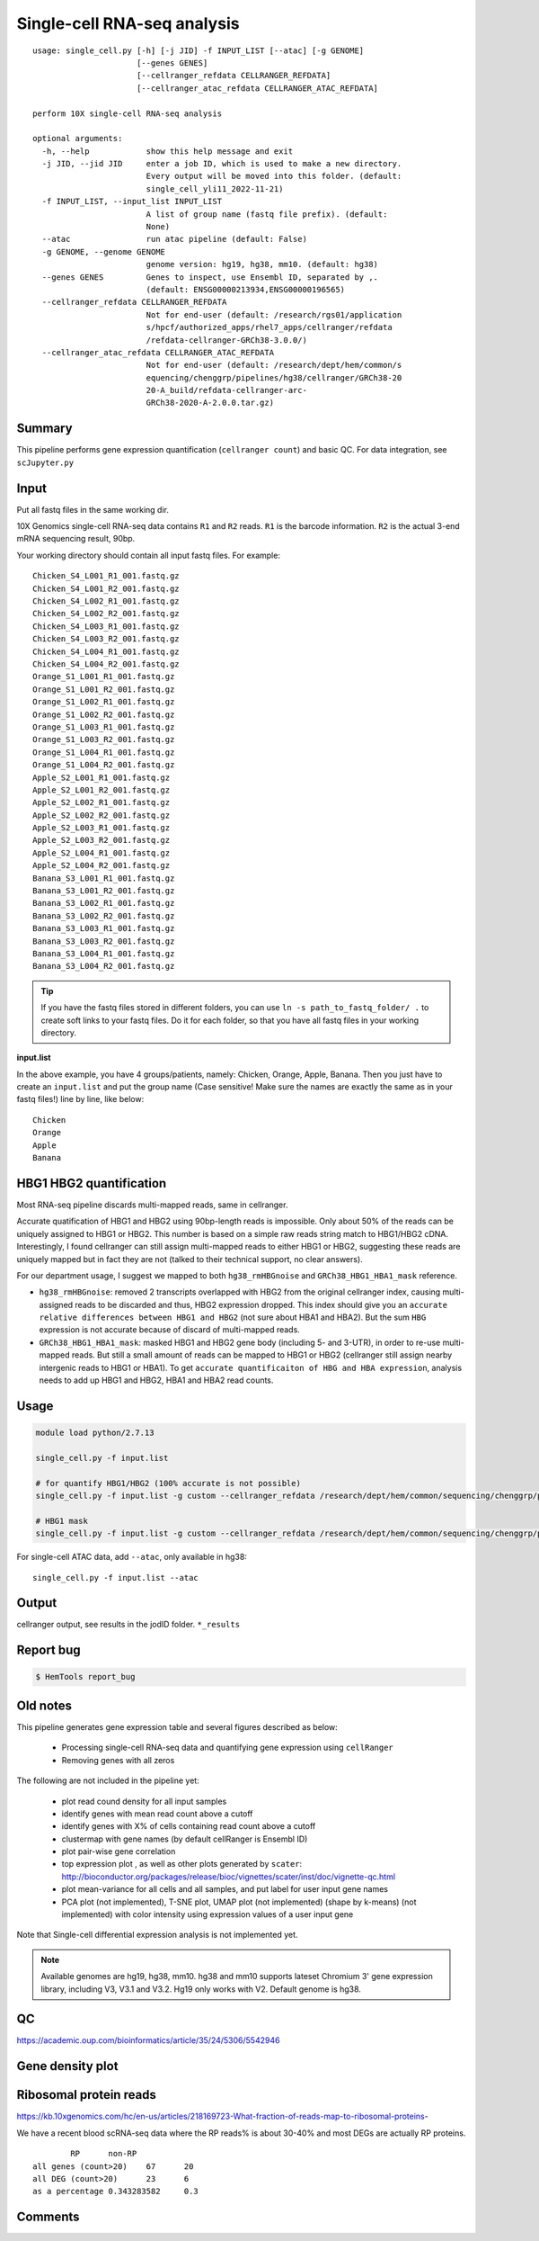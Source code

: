 Single-cell RNA-seq analysis
============================

:: 

	usage: single_cell.py [-h] [-j JID] -f INPUT_LIST [--atac] [-g GENOME]
	                      [--genes GENES]
	                      [--cellranger_refdata CELLRANGER_REFDATA]
	                      [--cellranger_atac_refdata CELLRANGER_ATAC_REFDATA]

	perform 10X single-cell RNA-seq analysis

	optional arguments:
	  -h, --help            show this help message and exit
	  -j JID, --jid JID     enter a job ID, which is used to make a new directory.
	                        Every output will be moved into this folder. (default:
	                        single_cell_yli11_2022-11-21)
	  -f INPUT_LIST, --input_list INPUT_LIST
	                        A list of group name (fastq file prefix). (default:
	                        None)
	  --atac                run atac pipeline (default: False)
	  -g GENOME, --genome GENOME
	                        genome version: hg19, hg38, mm10. (default: hg38)
	  --genes GENES         Genes to inspect, use Ensembl ID, separated by ,.
	                        (default: ENSG00000213934,ENSG00000196565)
	  --cellranger_refdata CELLRANGER_REFDATA
	                        Not for end-user (default: /research/rgs01/application
	                        s/hpcf/authorized_apps/rhel7_apps/cellranger/refdata
	                        /refdata-cellranger-GRCh38-3.0.0/)
	  --cellranger_atac_refdata CELLRANGER_ATAC_REFDATA
	                        Not for end-user (default: /research/dept/hem/common/s
	                        equencing/chenggrp/pipelines/hg38/cellranger/GRCh38-20
	                        20-A_build/refdata-cellranger-arc-
	                        GRCh38-2020-A-2.0.0.tar.gz)



Summary
^^^^^^^

This pipeline performs gene expression quantification (``cellranger count``) and basic QC. For data integration, see ``scJupyter.py`` 


Input
^^^^^

Put all fastq files in the same working dir.

10X Genomics single-cell RNA-seq data contains ``R1`` and ``R2`` reads. ``R1`` is the barcode information. ``R2`` is the actual 3-end mRNA sequencing result, 90bp.

Your working directory should contain all input fastq files. For example:

::

	Chicken_S4_L001_R1_001.fastq.gz
	Chicken_S4_L001_R2_001.fastq.gz
	Chicken_S4_L002_R1_001.fastq.gz
	Chicken_S4_L002_R2_001.fastq.gz
	Chicken_S4_L003_R1_001.fastq.gz
	Chicken_S4_L003_R2_001.fastq.gz
	Chicken_S4_L004_R1_001.fastq.gz
	Chicken_S4_L004_R2_001.fastq.gz
	Orange_S1_L001_R1_001.fastq.gz
	Orange_S1_L001_R2_001.fastq.gz
	Orange_S1_L002_R1_001.fastq.gz
	Orange_S1_L002_R2_001.fastq.gz
	Orange_S1_L003_R1_001.fastq.gz
	Orange_S1_L003_R2_001.fastq.gz
	Orange_S1_L004_R1_001.fastq.gz
	Orange_S1_L004_R2_001.fastq.gz
	Apple_S2_L001_R1_001.fastq.gz
	Apple_S2_L001_R2_001.fastq.gz
	Apple_S2_L002_R1_001.fastq.gz
	Apple_S2_L002_R2_001.fastq.gz
	Apple_S2_L003_R1_001.fastq.gz
	Apple_S2_L003_R2_001.fastq.gz
	Apple_S2_L004_R1_001.fastq.gz
	Apple_S2_L004_R2_001.fastq.gz
	Banana_S3_L001_R1_001.fastq.gz
	Banana_S3_L001_R2_001.fastq.gz
	Banana_S3_L002_R1_001.fastq.gz
	Banana_S3_L002_R2_001.fastq.gz
	Banana_S3_L003_R1_001.fastq.gz
	Banana_S3_L003_R2_001.fastq.gz
	Banana_S3_L004_R1_001.fastq.gz
	Banana_S3_L004_R2_001.fastq.gz

.. tip:: If you have the fastq files stored in different folders, you can use ``ln -s path_to_fastq_folder/ .`` to create soft links to your fastq files. Do it for each folder, so that you have all fastq files in your working directory.

**input.list**

In the above example, you have 4 groups/patients, namely: Chicken, Orange, Apple, Banana. Then you just have to create an ``input.list`` and put the group name (Case sensitive! Make sure the names are exactly the same as in your fastq files!) line by line, like below:

::

	Chicken
	Orange
	Apple
	Banana

HBG1 HBG2 quantification
^^^^^^^^^^^^^^^

Most RNA-seq pipeline discards multi-mapped reads, same in cellranger.

Accurate quatification of HBG1 and HBG2 using 90bp-length reads is impossible. Only about 50% of the reads can be uniquely assigned to HBG1 or HBG2. This number is based on a simple raw reads string match to HBG1/HBG2 cDNA. Interestingly, I found cellranger can still assign multi-mapped reads to either HBG1 or HBG2, suggesting these reads are uniquely mapped but in fact they are not (talked to their technical support, no clear answers). 

For our department usage, I suggest we mapped to both ``hg38_rmHBGnoise`` and ``GRCh38_HBG1_HBA1_mask`` reference. 

- ``hg38_rmHBGnoise``: removed 2 transcripts overlapped with HBG2 from the original cellranger index, causing multi-assigned reads to be discarded and thus, HBG2 expression dropped. This index should give you an ``accurate relative differences between HBG1 and HBG2`` (not sure about HBA1 and HBA2). But the sum ``HBG`` expression is not accurate because of discard of multi-mapped reads.

- ``GRCh38_HBG1_HBA1_mask``: masked HBG1 and HBG2 gene body (including 5- and 3-UTR), in order to re-use multi-mapped reads. But still a small amount of reads can be mapped to HBG1 or HBG2 (cellranger still assign nearby intergenic reads to HBG1 or HBA1). To get ``accurate quantificaiton of HBG and HBA expression``, analysis needs to add up HBG1 and HBG2, HBA1 and HBA2 read counts.


Usage
^^^^^

.. code:: bash

    module load python/2.7.13

    single_cell.py -f input.list

    # for quantify HBG1/HBG2 (100% accurate is not possible)
    single_cell.py -f input.list -g custom --cellranger_refdata /research/dept/hem/common/sequencing/chenggrp/pipelines/hg38/cellranger_arc/hg38_rmHBGnoise

    # HBG1 mask
    single_cell.py -f input.list -g custom --cellranger_refdata /research/dept/hem/common/sequencing/chenggrp/pipelines/hg38/cellranger_arc/GRCh38_HBG1_HBA1_mask


For single-cell ATAC data, add ``--atac``, only available in hg38:

::

	single_cell.py -f input.list --atac

Output
^^^^^^

cellranger output, see results in the jodID folder. ``*_results``

Report bug
^^^^^^^^^^

.. code:: bash

    $ HemTools report_bug



Old notes
^^^^^




This pipeline generates gene expression table and several figures described as below:

 - Processing single-cell RNA-seq data and quantifying gene expression using ``cellRanger``
 - Removing genes with all zeros

The following are not included in the pipeline yet:

 - plot read cound density for all input samples
 - identify genes with mean read count above a cutoff
 - identify genes with X% of cells containing read count above a cutoff
 - clustermap with gene names (by default cellRanger is Ensembl ID)
 - plot pair-wise gene correlation
 - top expression plot , as well as other plots generated by ``scater``: http://bioconductor.org/packages/release/bioc/vignettes/scater/inst/doc/vignette-qc.html
 - plot mean-variance for all cells and all samples, and put label for user input gene names
 - PCA plot (not implemented), T-SNE plot, UMAP plot (not implemented) (shape by k-means) (not implemented) with color intensity using expression values of a user input gene


Note that Single-cell differential expression analysis is not implemented yet.

.. note:: Available genomes are hg19, hg38, mm10. hg38 and mm10 supports lateset Chromium 3' gene expression library, including V3, V3.1 and V3.2. Hg19 only works with V2. Default genome is hg38.

QC
^^^^^

https://academic.oup.com/bioinformatics/article/35/24/5306/5542946



Gene density plot
^^^^^^^^^




Ribosomal protein reads
^^^^^^^^^^^^^^^^

https://kb.10xgenomics.com/hc/en-us/articles/218169723-What-fraction-of-reads-map-to-ribosomal-proteins-

We have a recent blood scRNA-seq data where the RP reads% is about 30-40% and most DEGs are actually RP proteins.

::

		RP	non-RP
	all genes (count>20)	67	20
	all DEG (count>20)	23	6
	as a percentage	0.343283582	0.3



Comments
^^^^^^^^

.. disqus::
    :disqus_identifier: NGS_pipelines




















